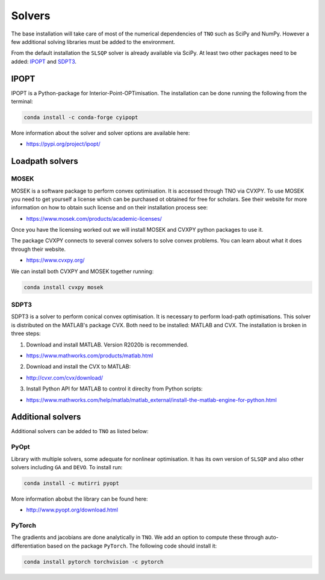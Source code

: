 .. _solvers:

********************************************************************************
Solvers
********************************************************************************

The base installation will take care of most of the numerical dependencies of ``TNO`` such as SciPy and NumPy. However a few additional solving libraries must be added to the environment.

From the default installation the ``SLSQP`` solver is already available via SciPy. At least two other packages need to be added: `IPOPT`_ and `SDPT3`_.

IPOPT
=====

IPOPT is a Python-package for Interior-Point-OPTimisation. The installation can be done running the following from the terminal:

.. code-block:: bash

    conda install -c conda-forge cyipopt

More information about the solver and solver options are available here:

* https://pypi.org/project/ipopt/


Loadpath solvers
================

MOSEK
-----

MOSEK is a software package to perform convex optimisation. It is accessed through TNO via CVXPY. To use MOSEK you need to get yourself a license which can be purchased ot obtained for free for scholars. See their website for more information on how to obtain such license and on their installation process see:

* https://www.mosek.com/products/academic-licenses/

Once you have the licensing worked out we will install MOSEK and CVXPY python packages to use it.

The package CVXPY connects to several convex solvers to solve convex problems. You can learn about what it does through their website.

* https://www.cvxpy.org/

We can install both CVXPY and MOSEK together running:

.. code-block:: bash

    conda install cvxpy mosek


SDPT3
-----

SDPT3 is a solver to perform conical convex optimisation. It is necessary to perform load-path optimisations. This solver is distributed on the MATLAB's package CVX. Both need to be installed: MATLAB and CVX. The installation is broken in three steps:

1) Download and install MATLAB. Version R2020b is recommended.

* https://www.mathworks.com/products/matlab.html

2) Download and install the CVX to MATLAB:

* http://cvxr.com/cvx/download/

3) Install Python API for MATLAB to control it direclty from Python scripts:

* https://www.mathworks.com/help/matlab/matlab_external/install-the-matlab-engine-for-python.html


Additional solvers
==================

Additional solvers can be added to ``TNO`` as listed below:

PyOpt
-----

Library with multiple solvers, some adequate for nonlinear optimisation. It has its own version of ``SLSQP`` and also other solvers including ``GA`` and ``DEVO``. To install run:

.. code-block:: bash

    conda install -c mutirri pyopt

More information abobut the library can be found here:

* http://www.pyopt.org/download.html

PyTorch
-------

The gradients and jacobians are done analytically in ``TNO``. We add an option to compute these through auto-differentiation based on the package ``PyTorch``. The following code should install it:


.. code-block:: bash

    conda install pytorch torchvision -c pytorch
